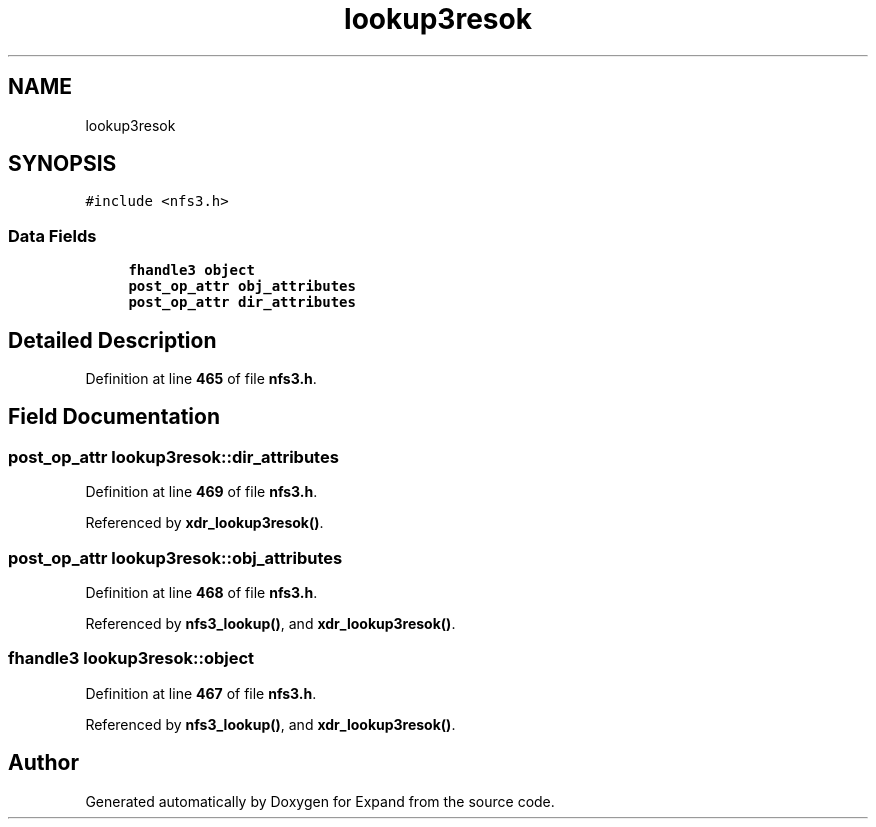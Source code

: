 .TH "lookup3resok" 3 "Wed May 24 2023" "Version Expand version 1.0r5" "Expand" \" -*- nroff -*-
.ad l
.nh
.SH NAME
lookup3resok
.SH SYNOPSIS
.br
.PP
.PP
\fC#include <nfs3\&.h>\fP
.SS "Data Fields"

.in +1c
.ti -1c
.RI "\fBfhandle3\fP \fBobject\fP"
.br
.ti -1c
.RI "\fBpost_op_attr\fP \fBobj_attributes\fP"
.br
.ti -1c
.RI "\fBpost_op_attr\fP \fBdir_attributes\fP"
.br
.in -1c
.SH "Detailed Description"
.PP 
Definition at line \fB465\fP of file \fBnfs3\&.h\fP\&.
.SH "Field Documentation"
.PP 
.SS "\fBpost_op_attr\fP lookup3resok::dir_attributes"

.PP
Definition at line \fB469\fP of file \fBnfs3\&.h\fP\&.
.PP
Referenced by \fBxdr_lookup3resok()\fP\&.
.SS "\fBpost_op_attr\fP lookup3resok::obj_attributes"

.PP
Definition at line \fB468\fP of file \fBnfs3\&.h\fP\&.
.PP
Referenced by \fBnfs3_lookup()\fP, and \fBxdr_lookup3resok()\fP\&.
.SS "\fBfhandle3\fP lookup3resok::object"

.PP
Definition at line \fB467\fP of file \fBnfs3\&.h\fP\&.
.PP
Referenced by \fBnfs3_lookup()\fP, and \fBxdr_lookup3resok()\fP\&.

.SH "Author"
.PP 
Generated automatically by Doxygen for Expand from the source code\&.
